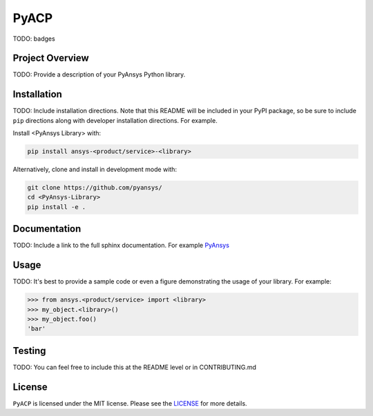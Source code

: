 PyACP
#####

TODO: badges

Project Overview
----------------
TODO: Provide a description of your PyAnsys Python library.


Installation
------------
TODO: Include installation directions.  Note that this README will be
included in your PyPI package, so be sure to include ``pip``
directions along with developer installation directions.  For example.

Install <PyAnsys Library> with:

.. code::

   pip install ansys-<product/service>-<library>

Alternatively, clone and install in development mode with:

.. code::

   git clone https://github.com/pyansys/
   cd <PyAnsys-Library>
   pip install -e .


Documentation
-------------
TODO: Include a link to the full sphinx documentation.  For example `PyAnsys <https://docs.pyansys.com/>`_


Usage
-----
TODO: It's best to provide a sample code or even a figure demonstrating the usage of your library.  For example:

.. code:: python

   >>> from ansys.<product/service> import <library>
   >>> my_object.<library>()
   >>> my_object.foo()
   'bar'


Testing
-------
TODO: You can feel free to include this at the README level or in CONTRIBUTING.md


License
-------
``PyACP`` is licensed under the MIT license. Please see the `LICENSE <https://github.com/pyansys/pyacp/raw/master/LICENSE>`_ for more details.
